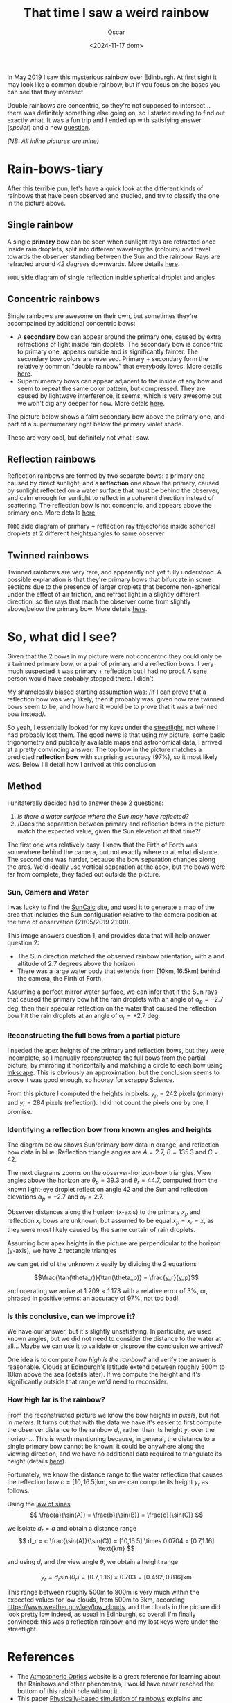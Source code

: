 #+title: That time I saw a weird rainbow
#+date: <2024-11-17 dom>
#+author: Oscar

In May 2019 I saw this mysterious rainbow over Edinburgh. At first
sight it may look like a common double rainbow, but if you focus on
the bases you can see that they intersect.

#+ATTR_HTML: :alt Weird Rainbow :width 75%
[[../img/Rainbow/Rainbow-2019-05-22-RETALLAT.jpeg]]

Double rainbows are concentric, so they're not supposed to
intersect...  there was definitely something else going on, so I
started reading to find out exactly what. It was a fun trip and I
ended up with satisfying answer ([[So, what did I see?][spoiler]]) and a new [[QUESTION][question]].

/(NB: All inline pictures are mine)/

* Rain-bows-tiary

After this terrible pun, let's have a quick look at the different
kinds of rainbows that have been observed and studied, and try to
classify the one in the picture above.

** Single rainbow
A single *primary* bow can be seen when sunlight rays are refracted
once inside rain droplets, split into different wavelengths (colours)
and travel towards the observer standing between the Sun and the
rainbow. Rays are refracted around /42 degrees/ downwards. More
details [[https://www.atoptics.co.uk/rainbows/primary.htm][here]].

~TODO~ side diagram of single reflection inside spherical droplet and angles

** Concentric rainbows
Single rainbows are awesome on their own, but sometimes they're
accompained by additional concentric bows:
- A *secondary* bow can appear around the primary one, caused by extra
  refractions of light inside rain doplets. The secondary bow is
  concentric to primary one, appears outside and is significantly
  fainter. The secondary bow colors are reversed. Primary + secondary
  form the relatively common "double rainbow" that everybody
  loves. More details [[https://www.atoptics.co.uk/rainbows/sec.htm][here]].
- Supernumerary bows can appear adjacent to the inside of any bow and
  seem to repeat the same color pattern, but compressed. They are
  caused by lightwave interference, it seems, which is very awesome
  but we won't dig any deeper for now. More detals [[https://www.atoptics.co.uk/rainbows/supers.htm][here]].

The picture below shows a faint secondary bow above the primary one,
and part of a supernumerary right below the primary violet shade.
#+ATTR_HTML: :alt Double Rainbow with supernumerary :width 90%
[[../img/Rainbow/Rainbow-2019-10-29-Super.jpg]]

These are very cool, but definitely not what I saw.

** Reflection rainbows
Reflection rainbows are formed by two separate bows: a primary one
caused by direct sunlight, and a *reflection* one above the primary,
caused by sunlight reflected on a water surface that must be behind
the observer, and calm enough for sunlight to reflect in a coherent
direction instead of scattering. The reflection bow is not concentric,
and appears above the primary one. More details [[https://www.atoptics.co.uk/rainbows/bowim6.htm][here]].

~TODO~ side diagram of primary + reflection ray trajectories inside
spherical droplets at 2 different heights/angles to same observer

** Twinned rainbows
Twinned rainbows are very rare, and apparently not yet fully
understood. A possible explanation is that they're primary bows that
bifurcate in some sections due to the presence of larger droplets that
become non-spherical under the effect of air friction, and refract
light in a slightly different direction, so the rays that reach the
observer come from slightly above/below the primary bow. More details
[[https://www.atoptics.co.uk/rainbows/bowim28.htm][here]].

* So, what did I see?
Given that the 2 bows in my picture were not concentric they could
only be a twinned primary bow, or a pair of primary and a reflection
bows. I very much suspected it was primary + reflection but I had no
proof. A sane person would have probably stopped there. I didn't.

My shamelessly biased starting assumption was: /If I can prove that a
reflection bow was very likely, then it probably was, given how rare
twinned bows seem to be, and how hard it would be to prove that it was
a twinned bow instead/.

So yeah, I essentially looked for my keys under the [[https://en.wikipedia.org/wiki/Streetlight_effect][streetlight]], not
where I had probably lost them. The good news is that using my
picture, some basic trigonometry and publically available maps and
astronomical data, I arrived at a pretty convincing answer: The top
bow in the picture matches a predicted *reflection bow* with
surprising accuracy (97%), so it most likely was. Below I'll detail
how I arrived at this conclusion

** Method

I unitaterally decided had to answer these 2 questions:
1. /Is there a water surface where the Sun may have reflected?/
2. /Does the separation between primary and reflection bows in the
   picture match the expected value, given the Sun elevation at that
   time?/

The first one was relatively easy, I knew that the Firth of Forth was
somewhere behind the camera, but not exactly where or at what
distance. The second one was harder, because the bow separation
changes along the arcs. We'd ideally use vertical separation at the
apex, but the bows were far from complete, they faded out outside the
picture.

*** Sun, Camera and Water

I was lucky to find the [[https://www.suncalc.org/#/55.9316,-3.1718,11/2019.05.21/21:00/1/3][SunCalc]] site, and used it to generate a map of
the area that includes the Sun configuration relative to the camera
position at the time of observation (21/05/2019 21:00).

#+ATTR_HTML: :alt SunConfig :width 90%
[[../img/Rainbow/Rainbow-2019-05-22-SunConfig.png]]

This image answers question 1, and provides data that will help answer
question 2:
- The Sun direction matched the observed rainbow orientation, with a
  and altitude of $2.7$ degrees above the horizon.
- There was a large water body that extends from
  $[10\text{km},16.5\text{km}]$ behind the camera, the Firth of Forth.

Assuming a perfect mirror water surface, we can infer that if the Sun
rays that caused the primary bow hit the rain droplets with an angle
of $\alpha_{p} = -2.7$ deg, then their specular reflection on the
water that caused the reflection bow hit the rain droplets at an angle
of $\alpha_{r} = +2.7$ deg.

*** Reconstructing the full bows from a partial picture

I needed the apex heights of the primary and reflection bows, but they
were incomplete, so I manually reconstructed the full bows from the
partial picture, by mirroring it horizontally and matching a circle to
each bow using [[https://inkscape.org/][Inkscape]]. This is obviously an approximation, but the
conclusion seems to prove it was good enough, so hooray for scrappy
Science.

#+ATTR_HTML: :alt Reconstructed bows :width 90%
[[../img/Rainbow/Rainbow-2019-05-22-RECONSTRUIT.png]]

From this picture I computed the heights in pixels: $y_p = 242$ pixels
(primary) and $y_r = 284$ pixels (reflection). I did not count the
pixels one by one, I promise.

*** Identifying a reflection bow from known angles and heights

The diagram below shows Sun/primary bow data in orange, and reflection
bow data in blue. Reflection triangle angles are $A=2.7$, $B=135.3$
and $C=42$.

#+ATTR_HTML: :alt Angles :width 100%
[[../img/Rainbow/Rainbow_Angles.svg]]

The next diagrams zooms on the observer-horizon-bow triangles. View
angles above the horizon are $\theta_p = 39.3$ and $\theta_r = 44.7$,
computed from the known light-eye droplet reflection angle $42$ and
the Sun and reflection elevations $\alpha_p=-2.7$ and $\alpha_r=2.7$.
#+ATTR_HTML: :alt Distance and Height :width 50%
[[../img/Rainbow/Rainbow_Angles_Zoomed.svg]]

Observer distances along the horizon (x-axis) to the primary $x_p$ and
reflection $x_r$ bows are unknown, but assumed to be equal $x_p = x_r
= x$, as they were most likely caused by the same curtain of rain
droplets.

Assuming bow apex heights in the picture are perpendicular to the
horizon (y-axis), we have 2 rectangle triangles
\begin{eqnarray*}
  \tan(\theta_r) = y_r / x \\
  \tan(\theta_p) = y_p / x
\end{eqnarray*}

we can get rid of the unknown $x$ easily by dividing the 2 equations

\[\frac{\tan(\theta_r)}{\tan(\theta_p)} = \frac{y_r}{y_p}\]

and operating we arrive at $1.209 \approx 1.173$ with a relative error
of $3\%$, or, phrased in positive terms: an accuracy of $97\%$, not too bad!

*** Is this conclusive, can we improve it?

We have our answer, but it's slightly unsatisfying. In particular, we
used known angles, but we did not need to consider the distance to the
water at all... Maybe we can use it to validate or disprove the
conclusion we arrived?

One idea is to compute /how high is the rainbow?/ and verify the
answer is reasonable. Clouds at Edinburgh's latitude extend between
roughly 500m to 10km above the sea (details later). If we compute the
height and it's significantly outside that range we'd need to
reconsider.

*** <<QUESTION>> How +high+ *far* is the rainbow?

From the reconstructed picture we know the bow heights in /pixels/,
but not in /meters/. It turns out that with the data we have it's
easier to first compute the observer distance to the rainbow $d_r$,
rather than its height $y_r$ over the horizon... This is worth
mentioning because, in general, the distance to a single primary bow
cannot be known: it could be anywhere along the viewing direction, and
we have no additional data required to triangulate its height (details
[[https://www.atoptics.co.uk/fz439.hth][here]]).

Fortunately, we know the distance range to the water reflection that
causes the reflection bow $c=[10,16.5]\text{km}$, so we can compute
its height $y_r$ as follows.

Using the [[https://en.wikipedia.org/wiki/Law_of_sines][law of sines]]
\[
  \frac{a}{\sin(A)} = \frac{b}{\sin(B)} = \frac{c}{\sin(C)}
\]

we isolate $d_r = a$ and obtain a distance range
\[
d_r = c \frac{\sin(A)}{\sin(C)} =
[10,16.5] \times 0.0704 = [0.7,1.16] \text{km}
\]

and using $d_r$ and the view angle $\theta_r$ we obtain a height range

\[ y_r = d_r \sin(\theta_r) = [0.7,1.16] \times 0.703 = [0.492,0.816] \text{km} \]

This range between roughly 500m to 800m is very much within the
expected values for low clouds, from 500m to 3km, according
https://www.weather.gov/key/low_clouds, and the clouds in the picture
did look pretty low indeed, as usual in Edinburgh, so overall I'm
finally convinced: this was a reflection rainbow, and my lost keys
were under the streetlight.

** Accounting for camera height over sea level                     :noexport:
Observer height above sea level was 70m ([[http://en-gb.topographic-map.com/][data]]) and can be considered
irrelevant, as it may only change the perceived height of the bows
over the horizon, but not their relative configuration.

According to https://en.wikipedia.org/wiki/Horizon, horizon distance
is d = 3.57*sqrt(h) (d in km, h in meters), so at h=70m above the sea
level d = 30km, QUITE far away, so FoF sure falls inside it, and
actually, we should worry about horizon distance at rainbow height,
which may be quite far up (h=1000m approx in picture, if reflection at
farthest FoF border), so d = 113km, not far enough for the west coast

* References
- The [[https://atoptics.co.uk/][Atmospheric Optics]] website is a great reference for learning
  about the Rainbows and other phenomena, I would have never reached
  the bottom of this rabbit hole without it.
- This paper [[https://cs.dartmouth.edu/~wjarosz/publications/sadeghi11physically.html][Physically-based simulation of rainbows]] explains and
  reproduces several kinds of rainbows, including secondary bows,
  supernumeraries and twinned bows. It's worth a read.
* TODO PENDING                                                     :noexport:
** TODO Diagrams
** TODO Unify angle/length names to a,b,c,A,B,C
- greek letters are fine but why bother
- also use a_r,b_r,c_r with subindexes
